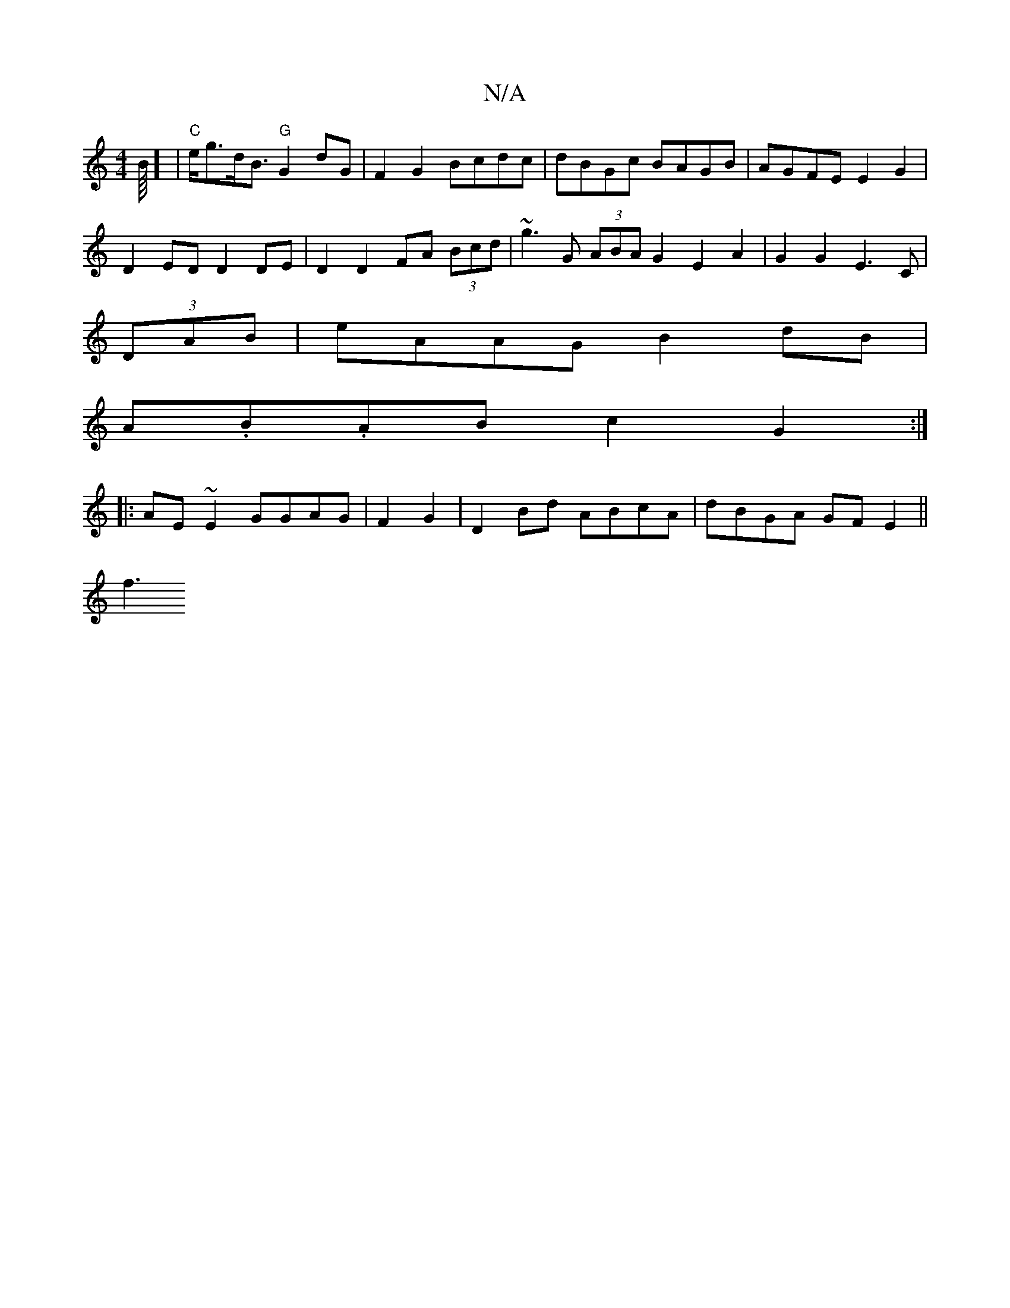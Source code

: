 X:1
T:N/A
M:4/4
R:N/A
K:Cmajor
2B/8] |"C"e<gd<B "G"G2dG | F2 G2 Bcdc | dBGc BAGB | AGFE E2G2 |
D2ED D2 DE | D2 D2 FA (3Bcd | ~g3G (3ABA G2 E2A2 | G2G2 E3C |
(3DAB|eAAG B2dB|
A.B.AB c2G2:|
|:AE~E2 GGAG| F2G2|D2Bd ABcA|dBGA GFE2||
f3
